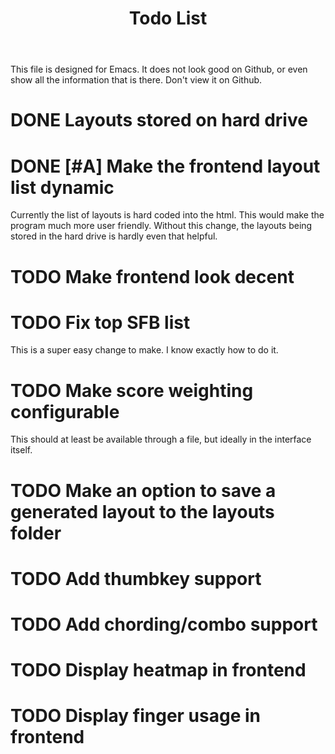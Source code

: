 #+TITLE:Todo List
This file is designed for Emacs. It does not look good on Github, or even show all the information that is there. Don't view it on Github.
* DONE Layouts stored on hard drive
CLOSED: [2021-03-14 Fri 5:00]
* DONE [#A] Make the frontend layout list dynamic
CLOSED: [2021-03-17 Wed 11:55]
Currently the list of layouts is hard coded into the html. This would make the program much more user friendly. Without this change, the layouts being stored in the hard drive is hardly even that helpful.
* TODO Make frontend look decent
* TODO Fix top SFB list
This is a super easy change to make. I know exactly how to do it.
* TODO Make score weighting configurable
This should at least be available through a file, but ideally in the interface itself.
* TODO Make an option to save a generated layout to the layouts folder
* TODO Add thumbkey support
* TODO Add chording/combo support
* TODO Display heatmap in frontend
* TODO Display finger usage in frontend
